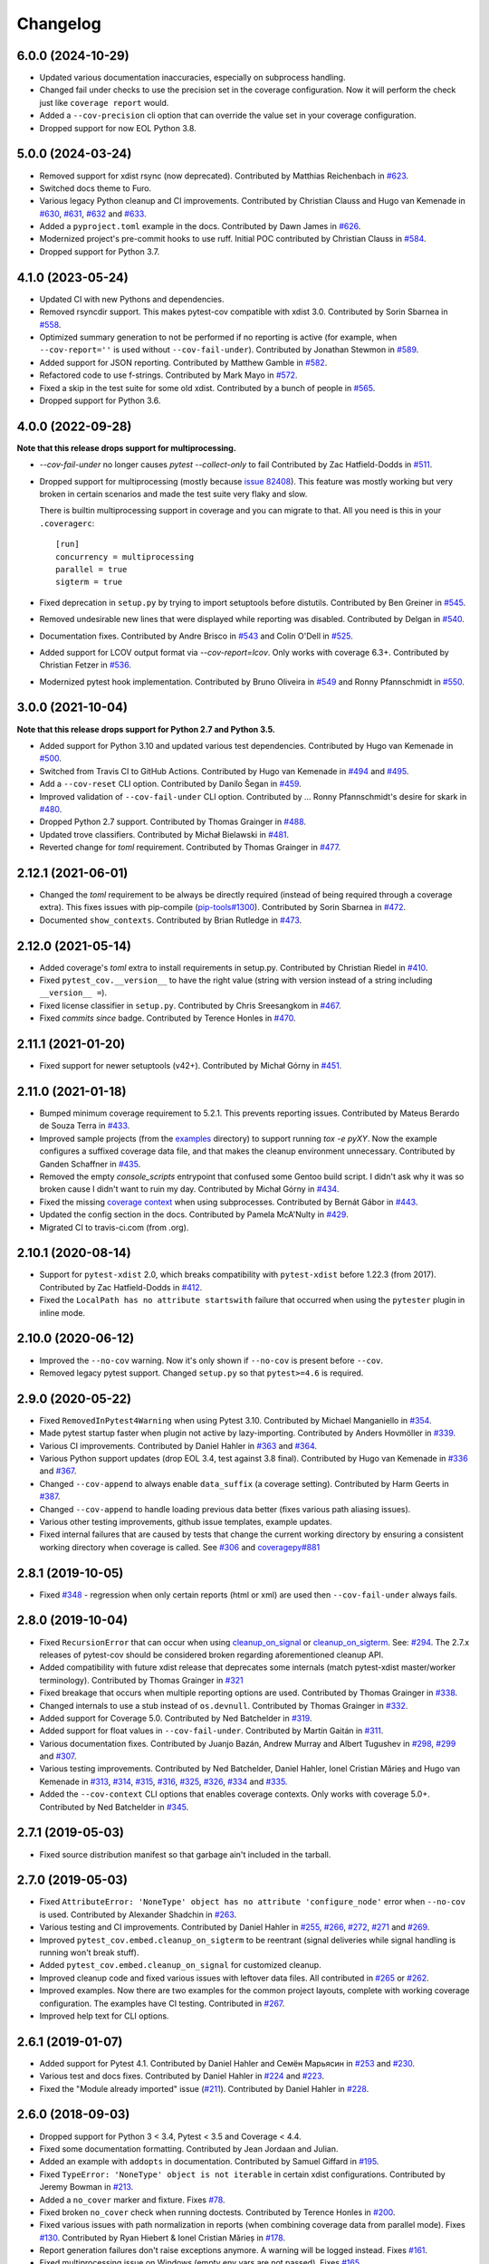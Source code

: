 
Changelog
=========

6.0.0 (2024-10-29)
------------------

* Updated various documentation inaccuracies, especially on subprocess handling.
* Changed fail under checks to use the precision set in the coverage configuration.
  Now it will perform the check just like ``coverage report`` would.
* Added a ``--cov-precision`` cli option that can override the value set in your coverage configuration.
* Dropped support for now EOL Python 3.8.

5.0.0 (2024-03-24)
------------------

* Removed support for xdist rsync (now deprecated).
  Contributed by Matthias Reichenbach in `#623 <https://github.com/pytest-dev/pytest-cov/pull/623>`_.
* Switched docs theme to Furo.
* Various legacy Python cleanup and CI improvements.
  Contributed by Christian Clauss and Hugo van Kemenade in
  `#630 <https://github.com/pytest-dev/pytest-cov/pull/630>`_,
  `#631 <https://github.com/pytest-dev/pytest-cov/pull/631>`_,
  `#632 <https://github.com/pytest-dev/pytest-cov/pull/632>`_ and
  `#633 <https://github.com/pytest-dev/pytest-cov/pull/633>`_.
* Added a ``pyproject.toml`` example in the docs.
  Contributed by Dawn James in `#626 <https://github.com/pytest-dev/pytest-cov/pull/626>`_.
* Modernized project's pre-commit hooks to use ruff. Initial POC contributed by
  Christian Clauss in `#584 <https://github.com/pytest-dev/pytest-cov/pull/584>`_.
* Dropped support for Python 3.7.

4.1.0 (2023-05-24)
------------------

* Updated CI with new Pythons and dependencies.
* Removed rsyncdir support. This makes pytest-cov compatible with xdist 3.0.
  Contributed by Sorin Sbarnea in `#558 <https://github.com/pytest-dev/pytest-cov/pull/558>`_.
* Optimized summary generation to not be performed if no reporting is active (for example,
  when ``--cov-report=''`` is used without ``--cov-fail-under``).
  Contributed by Jonathan Stewmon in `#589 <https://github.com/pytest-dev/pytest-cov/pull/589>`_.
* Added support for JSON reporting.
  Contributed by Matthew Gamble in `#582 <https://github.com/pytest-dev/pytest-cov/pull/582>`_.
* Refactored code to use f-strings.
  Contributed by Mark Mayo in `#572 <https://github.com/pytest-dev/pytest-cov/pull/572>`_.
* Fixed a skip in the test suite for some old xdist.
  Contributed by a bunch of people in `#565 <https://github.com/pytest-dev/pytest-cov/pull/565>`_.
* Dropped support for Python 3.6.


4.0.0 (2022-09-28)
------------------

**Note that this release drops support for multiprocessing.**


* `--cov-fail-under` no longer causes `pytest --collect-only` to fail
  Contributed by Zac Hatfield-Dodds in `#511 <https://github.com/pytest-dev/pytest-cov/pull/511>`_.
* Dropped support for multiprocessing (mostly because `issue 82408 <https://github.com/python/cpython/issues/82408>`_). This feature was
  mostly working but very broken in certain scenarios and made the test suite very flaky and slow.

  There is builtin multiprocessing support in coverage and you can migrate to that. All you need is this in your
  ``.coveragerc``::

    [run]
    concurrency = multiprocessing
    parallel = true
    sigterm = true
* Fixed deprecation in ``setup.py`` by trying to import setuptools before distutils.
  Contributed by Ben Greiner in `#545 <https://github.com/pytest-dev/pytest-cov/pull/545>`_.
* Removed undesirable new lines that were displayed while reporting was disabled.
  Contributed by Delgan in `#540 <https://github.com/pytest-dev/pytest-cov/pull/540>`_.
* Documentation fixes.
  Contributed by Andre Brisco in `#543 <https://github.com/pytest-dev/pytest-cov/pull/543>`_
  and Colin O'Dell in `#525 <https://github.com/pytest-dev/pytest-cov/pull/525>`_.
* Added support for LCOV output format via `--cov-report=lcov`. Only works with coverage 6.3+.
  Contributed by Christian Fetzer in `#536 <https://github.com/pytest-dev/pytest-cov/pull/536>`_.
* Modernized pytest hook implementation.
  Contributed by Bruno Oliveira in `#549 <https://github.com/pytest-dev/pytest-cov/pull/549>`_
  and Ronny Pfannschmidt in `#550 <https://github.com/pytest-dev/pytest-cov/pull/550>`_.


3.0.0 (2021-10-04)
-------------------

**Note that this release drops support for Python 2.7 and Python 3.5.**

* Added support for Python 3.10 and updated various test dependencies.
  Contributed by Hugo van Kemenade in
  `#500 <https://github.com/pytest-dev/pytest-cov/pull/500>`_.
* Switched from Travis CI to GitHub Actions. Contributed by Hugo van Kemenade in
  `#494 <https://github.com/pytest-dev/pytest-cov/pull/494>`_ and
  `#495 <https://github.com/pytest-dev/pytest-cov/pull/495>`_.
* Add a ``--cov-reset`` CLI option.
  Contributed by Danilo Šegan in
  `#459 <https://github.com/pytest-dev/pytest-cov/pull/459>`_.
* Improved validation of ``--cov-fail-under`` CLI option.
  Contributed by ... Ronny Pfannschmidt's desire for skark in
  `#480 <https://github.com/pytest-dev/pytest-cov/pull/480>`_.
* Dropped Python 2.7 support.
  Contributed by Thomas Grainger in
  `#488 <https://github.com/pytest-dev/pytest-cov/pull/488>`_.
* Updated trove classifiers. Contributed by Michał Bielawski in
  `#481 <https://github.com/pytest-dev/pytest-cov/pull/481>`_.
* Reverted change for `toml` requirement.
  Contributed by Thomas Grainger in
  `#477 <https://github.com/pytest-dev/pytest-cov/pull/477>`_.

2.12.1 (2021-06-01)
-------------------

* Changed the `toml` requirement to be always be directly required (instead of being required through a coverage extra).
  This fixes issues with pip-compile (`pip-tools#1300 <https://github.com/jazzband/pip-tools/issues/1300>`_).
  Contributed by Sorin Sbarnea in `#472 <https://github.com/pytest-dev/pytest-cov/pull/472>`_.
* Documented ``show_contexts``.
  Contributed by Brian Rutledge in `#473 <https://github.com/pytest-dev/pytest-cov/pull/473>`_.

2.12.0 (2021-05-14)
-------------------

* Added coverage's `toml` extra to install requirements in setup.py.
  Contributed by Christian Riedel in `#410 <https://github.com/pytest-dev/pytest-cov/pull/410>`_.
* Fixed ``pytest_cov.__version__`` to have the right value (string with version instead of a string
  including ``__version__ =``).
* Fixed license classifier in ``setup.py``.
  Contributed by Chris Sreesangkom in `#467 <https://github.com/pytest-dev/pytest-cov/pull/467>`_.
* Fixed *commits since* badge.
  Contributed by Terence Honles in `#470 <https://github.com/pytest-dev/pytest-cov/pull/470>`_.

2.11.1 (2021-01-20)
-------------------

* Fixed support for newer setuptools (v42+).
  Contributed by Michał Górny in `#451 <https://github.com/pytest-dev/pytest-cov/pull/451>`_.

2.11.0 (2021-01-18)
-------------------

* Bumped minimum coverage requirement to 5.2.1. This prevents reporting issues.
  Contributed by Mateus Berardo de Souza Terra in `#433 <https://github.com/pytest-dev/pytest-cov/pull/433>`_.
* Improved sample projects (from the `examples <https://github.com/pytest-dev/pytest-cov/tree/master/examples>`_
  directory) to support running `tox -e pyXY`. Now the example configures a suffixed coverage data file,
  and that makes the cleanup environment unnecessary.
  Contributed by Ganden Schaffner in `#435 <https://github.com/pytest-dev/pytest-cov/pull/435>`_.
* Removed the empty `console_scripts` entrypoint that confused some Gentoo build script.
  I didn't ask why it was so broken cause I didn't want to ruin my day.
  Contributed by Michał Górny in `#434 <https://github.com/pytest-dev/pytest-cov/pull/434>`_.
* Fixed the missing `coverage context <https://coverage.readthedocs.io/en/latest/contexts.html>`_
  when using subprocesses.
  Contributed by Bernát Gábor in `#443 <https://github.com/pytest-dev/pytest-cov/pull/443>`_.
* Updated the config section in the docs.
  Contributed by Pamela McA'Nulty in `#429 <https://github.com/pytest-dev/pytest-cov/pull/429>`_.
* Migrated CI to travis-ci.com (from .org).

2.10.1 (2020-08-14)
-------------------

* Support for ``pytest-xdist`` 2.0, which breaks compatibility with ``pytest-xdist`` before 1.22.3 (from 2017).
  Contributed by Zac Hatfield-Dodds in `#412 <https://github.com/pytest-dev/pytest-cov/pull/412>`_.
* Fixed the ``LocalPath has no attribute startswith`` failure that occurred when using the ``pytester`` plugin
  in inline mode.

2.10.0 (2020-06-12)
-------------------

* Improved the ``--no-cov`` warning. Now it's only shown if ``--no-cov`` is present before ``--cov``.
* Removed legacy pytest support. Changed ``setup.py`` so that ``pytest>=4.6`` is required.

2.9.0 (2020-05-22)
------------------

* Fixed ``RemovedInPytest4Warning`` when using Pytest 3.10.
  Contributed by Michael Manganiello in `#354 <https://github.com/pytest-dev/pytest-cov/pull/354>`_.
* Made pytest startup faster when plugin not active by lazy-importing.
  Contributed by Anders Hovmöller in `#339 <https://github.com/pytest-dev/pytest-cov/pull/339>`_.
* Various CI improvements.
  Contributed by Daniel Hahler in `#363 <https://github.com/pytest-dev/pytest-cov/pull/363>`_ and
  `#364 <https://github.com/pytest-dev/pytest-cov/pull/364>`_.
* Various Python support updates (drop EOL 3.4, test against 3.8 final).
  Contributed by Hugo van Kemenade in
  `#336 <https://github.com/pytest-dev/pytest-cov/pull/336>`_ and
  `#367 <https://github.com/pytest-dev/pytest-cov/pull/367>`_.
* Changed ``--cov-append`` to always enable ``data_suffix`` (a coverage setting).
  Contributed by Harm Geerts in
  `#387 <https://github.com/pytest-dev/pytest-cov/pull/387>`_.
* Changed ``--cov-append`` to handle loading previous data better
  (fixes various path aliasing issues).
* Various other testing improvements, github issue templates, example updates.
* Fixed internal failures that are caused by tests that change the current working directory by
  ensuring a consistent working directory when coverage is called.
  See `#306 <https://github.com/pytest-dev/pytest-cov/issues/306>`_ and
  `coveragepy#881 <https://github.com/nedbat/coveragepy/issues/881>`_

2.8.1 (2019-10-05)
------------------

* Fixed `#348 <https://github.com/pytest-dev/pytest-cov/issues/348>`_ -
  regression when only certain reports (html or xml) are used then ``--cov-fail-under`` always fails.

2.8.0 (2019-10-04)
------------------

* Fixed ``RecursionError`` that can occur when using
  `cleanup_on_signal <https://pytest-cov.readthedocs.io/en/latest/subprocess-support.html#if-you-got-custom-signal-handling>`__ or
  `cleanup_on_sigterm <https://pytest-cov.readthedocs.io/en/latest/subprocess-support.html#if-you-got-custom-signal-handling>`__.
  See: `#294 <https://github.com/pytest-dev/pytest-cov/issues/294>`_.
  The 2.7.x releases of pytest-cov should be considered broken regarding aforementioned cleanup API.
* Added compatibility with future xdist release that deprecates some internals
  (match pytest-xdist master/worker terminology).
  Contributed by Thomas Grainger in `#321 <https://github.com/pytest-dev/pytest-cov/pull/321>`_
* Fixed breakage that occurs when multiple reporting options are used.
  Contributed by Thomas Grainger in `#338 <https://github.com/pytest-dev/pytest-cov/pull/338>`_.
* Changed internals to use a stub instead of ``os.devnull``.
  Contributed by Thomas Grainger in `#332 <https://github.com/pytest-dev/pytest-cov/pull/332>`_.
* Added support for Coverage 5.0.
  Contributed by Ned Batchelder in `#319 <https://github.com/pytest-dev/pytest-cov/pull/319>`_.
* Added support for float values in ``--cov-fail-under``.
  Contributed by Martín Gaitán in `#311 <https://github.com/pytest-dev/pytest-cov/pull/311>`_.
* Various documentation fixes. Contributed by
  Juanjo Bazán,
  Andrew Murray and
  Albert Tugushev in
  `#298 <https://github.com/pytest-dev/pytest-cov/pull/298>`_,
  `#299 <https://github.com/pytest-dev/pytest-cov/pull/299>`_ and
  `#307 <https://github.com/pytest-dev/pytest-cov/pull/307>`_.
* Various testing improvements. Contributed by
  Ned Batchelder,
  Daniel Hahler,
  Ionel Cristian Mărieș and
  Hugo van Kemenade in
  `#313 <https://github.com/pytest-dev/pytest-cov/pull/313>`_,
  `#314 <https://github.com/pytest-dev/pytest-cov/pull/314>`_,
  `#315 <https://github.com/pytest-dev/pytest-cov/pull/315>`_,
  `#316 <https://github.com/pytest-dev/pytest-cov/pull/316>`_,
  `#325 <https://github.com/pytest-dev/pytest-cov/pull/325>`_,
  `#326 <https://github.com/pytest-dev/pytest-cov/pull/326>`_,
  `#334 <https://github.com/pytest-dev/pytest-cov/pull/334>`_ and
  `#335 <https://github.com/pytest-dev/pytest-cov/pull/335>`_.
* Added the ``--cov-context`` CLI options that enables coverage contexts. Only works with coverage 5.0+.
  Contributed by Ned Batchelder in `#345 <https://github.com/pytest-dev/pytest-cov/pull/345>`_.

2.7.1 (2019-05-03)
------------------

* Fixed source distribution manifest so that garbage ain't included in the tarball.

2.7.0 (2019-05-03)
------------------

* Fixed ``AttributeError: 'NoneType' object has no attribute 'configure_node'`` error when ``--no-cov`` is used.
  Contributed by Alexander Shadchin in `#263 <https://github.com/pytest-dev/pytest-cov/pull/263>`_.
* Various testing and CI improvements. Contributed by Daniel Hahler in
  `#255 <https://github.com/pytest-dev/pytest-cov/pull/255>`_,
  `#266 <https://github.com/pytest-dev/pytest-cov/pull/266>`_,
  `#272 <https://github.com/pytest-dev/pytest-cov/pull/272>`_,
  `#271 <https://github.com/pytest-dev/pytest-cov/pull/271>`_ and
  `#269 <https://github.com/pytest-dev/pytest-cov/pull/269>`_.
* Improved ``pytest_cov.embed.cleanup_on_sigterm`` to be reentrant (signal deliveries while signal handling is
  running won't break stuff).
* Added ``pytest_cov.embed.cleanup_on_signal`` for customized cleanup.
* Improved cleanup code and fixed various issues with leftover data files. All contributed in
  `#265 <https://github.com/pytest-dev/pytest-cov/pull/265>`_ or
  `#262 <https://github.com/pytest-dev/pytest-cov/pull/262>`_.
* Improved examples. Now there are two examples for the common project layouts, complete with working coverage
  configuration. The examples have CI testing. Contributed in
  `#267 <https://github.com/pytest-dev/pytest-cov/pull/267>`_.
* Improved help text for CLI options.

2.6.1 (2019-01-07)
------------------

* Added support for Pytest 4.1. Contributed by Daniel Hahler and Семён Марьясин in
  `#253 <https://github.com/pytest-dev/pytest-cov/pull/253>`_ and
  `#230 <https://github.com/pytest-dev/pytest-cov/pull/230>`_.
* Various test and docs fixes. Contributed by Daniel Hahler in
  `#224 <https://github.com/pytest-dev/pytest-cov/pull/224>`_ and
  `#223 <https://github.com/pytest-dev/pytest-cov/pull/223>`_.
* Fixed the "Module already imported" issue (`#211 <https://github.com/pytest-dev/pytest-cov/issues/211>`_).
  Contributed by Daniel Hahler in `#228 <https://github.com/pytest-dev/pytest-cov/pull/228>`_.

2.6.0 (2018-09-03)
------------------

* Dropped support for Python 3 < 3.4, Pytest < 3.5 and Coverage < 4.4.
* Fixed some documentation formatting. Contributed by Jean Jordaan and Julian.
* Added an example with ``addopts`` in documentation. Contributed by Samuel Giffard in
  `#195 <https://github.com/pytest-dev/pytest-cov/pull/195>`_.
* Fixed ``TypeError: 'NoneType' object is not iterable`` in certain xdist configurations. Contributed by Jeremy Bowman in
  `#213 <https://github.com/pytest-dev/pytest-cov/pull/213>`_.
* Added a ``no_cover`` marker and fixture. Fixes
  `#78 <https://github.com/pytest-dev/pytest-cov/issues/78>`_.
* Fixed broken ``no_cover`` check when running doctests. Contributed by Terence Honles in
  `#200 <https://github.com/pytest-dev/pytest-cov/pull/200>`_.
* Fixed various issues with path normalization in reports (when combining coverage data from parallel mode). Fixes
  `#130 <https://github.com/pytest-dev/pytest-cov/issues/161>`_.
  Contributed by Ryan Hiebert & Ionel Cristian Mărieș in
  `#178 <https://github.com/pytest-dev/pytest-cov/pull/178>`_.
* Report generation failures don't raise exceptions anymore. A warning will be logged instead. Fixes
  `#161 <https://github.com/pytest-dev/pytest-cov/issues/161>`_.
* Fixed multiprocessing issue on Windows (empty env vars are not passed). Fixes
  `#165 <https://github.com/pytest-dev/pytest-cov/issues/165>`_.

2.5.1 (2017-05-11)
------------------

* Fixed xdist breakage (regression in ``2.5.0``).
  Fixes `#157 <https://github.com/pytest-dev/pytest-cov/issues/157>`_.
* Allow setting custom ``data_file`` name in ``.coveragerc``.
  Fixes `#145 <https://github.com/pytest-dev/pytest-cov/issues/145>`_.
  Contributed by Jannis Leidel & Ionel Cristian Mărieș in
  `#156 <https://github.com/pytest-dev/pytest-cov/pull/156>`_.

2.5.0 (2017-05-09)
------------------

* Always show a summary when ``--cov-fail-under`` is used. Contributed by Francis Niu in `PR#141
  <https://github.com/pytest-dev/pytest-cov/pull/141>`_.
* Added ``--cov-branch`` option. Fixes `#85 <https://github.com/pytest-dev/pytest-cov/issues/85>`_.
* Improve exception handling in subprocess setup. Fixes `#144 <https://github.com/pytest-dev/pytest-cov/issues/144>`_.
* Fixed handling when ``--cov`` is used multiple times. Fixes `#151 <https://github.com/pytest-dev/pytest-cov/issues/151>`_.

2.4.0 (2016-10-10)
------------------

* Added a "disarm" option: ``--no-cov``. It will disable coverage measurements. Contributed by Zoltan Kozma in
  `PR#135 <https://github.com/pytest-dev/pytest-cov/pull/135>`_.

  **WARNING: Do not put this in your configuration files, it's meant to be an one-off for situations where you want to
  disable coverage from command line.**
* Fixed broken exception handling on ``.pth`` file. See `#136 <https://github.com/pytest-dev/pytest-cov/issues/136>`_.

2.3.1 (2016-08-07)
------------------

* Fixed regression causing spurious errors when xdist was used. See `#124
  <https://github.com/pytest-dev/pytest-cov/issues/124>`_.
* Fixed DeprecationWarning about incorrect `addoption` use. Contributed by Florian Bruhin in `PR#127
  <https://github.com/pytest-dev/pytest-cov/pull/127>`_.
* Fixed deprecated use of funcarg fixture API. Contributed by Daniel Hahler in `PR#125
  <https://github.com/pytest-dev/pytest-cov/pull/125>`_.

2.3.0 (2016-07-05)
------------------

* Add support for specifying output location for html, xml, and annotate report.
  Contributed by Patrick Lannigan in `PR#113 <https://github.com/pytest-dev/pytest-cov/pull/113>`_.
* Fix bug hiding test failure when cov-fail-under failed.
* For coverage >= 4.0, match the default behaviour of `coverage report` and
  error if coverage fails to find the source instead of just printing a warning.
  Contributed by David Szotten in `PR#116 <https://github.com/pytest-dev/pytest-cov/pull/116>`_.
* Fixed bug occurred when bare ``--cov`` parameter was used with xdist.
  Contributed by Michael Elovskikh in `PR#120 <https://github.com/pytest-dev/pytest-cov/pull/120>`_.
* Add support for ``skip_covered`` and added ``--cov-report=term-skip-covered`` command
  line options. Contributed by Saurabh Kumar in `PR#115 <https://github.com/pytest-dev/pytest-cov/pull/115>`_.

2.2.1 (2016-01-30)
------------------

* Fixed incorrect merging of coverage data when xdist was used and coverage was ``>= 4.0``.

2.2.0 (2015-10-04)
------------------

* Added support for changing working directory in tests. Previously changing working
  directory would disable coverage measurements in suprocesses.
* Fixed broken handling for ``--cov-report=annotate``.

2.1.0 (2015-08-23)
------------------

* Added support for `coverage 4.0b2`.
* Added the ``--cov-append`` command line options. Contributed by Christian Ledermann
  in `PR#80 <https://github.com/pytest-dev/pytest-cov/pull/80>`_.

2.0.0 (2015-07-28)
------------------

* Added ``--cov-fail-under``, akin to the new ``fail_under`` option in `coverage-4.0`
  (automatically activated if there's a ``[report] fail_under = ...`` in ``.coveragerc``).
* Changed ``--cov-report=term`` to automatically upgrade to ``--cov-report=term-missing``
  if there's ``[run] show_missing = True`` in ``.coveragerc``.
* Changed ``--cov`` so it can be used with no path argument (in which case the source
  settings from ``.coveragerc`` will be used instead).
* Fixed `.pth` installation to work in all cases (install, easy_install, wheels, develop etc).
* Fixed `.pth` uninstallation to work for wheel installs.
* Support for coverage 4.0.
* Data file suffixing changed to use coverage's ``data_suffix=True`` option (instead of the
  custom suffixing).
* Avoid warning about missing coverage data (just like ``coverage.control.process_startup``).
* Fixed a race condition when running with xdist (all the workers tried to combine the files).
  It's possible that this issue is not present in `pytest-cov 1.8.X`.

1.8.2 (2014-11-06)
------------------

* N/A
